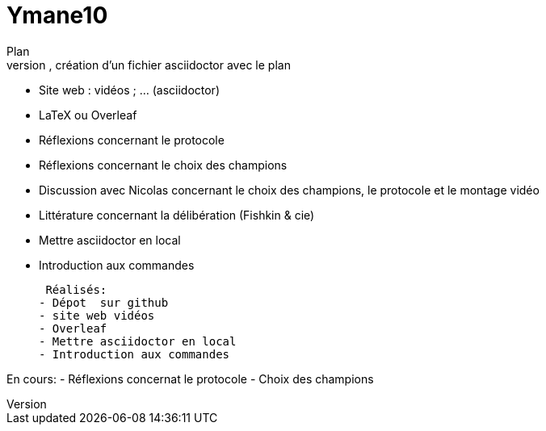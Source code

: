 # Ymane10
Plan
- dépôt sur GitHub, création d’un fichier asciidoctor avec le plan
- Site web : vidéos ; … (asciidoctor)
- LaTeX ou Overleaf
- Réflexions concernant le protocole
- Réflexions concernant le choix des champions
- Discussion avec Nicolas concernant le choix des champions, le protocole et le montage vidéo
- Littérature concernant la délibération (Fishkin & cie)
- Mettre asciidoctor en local
- Introduction aux commandes


 Réalisés:
- Dépot  sur github
- site web vidéos
- Overleaf
- Mettre asciidoctor en local
- Introduction aux commandes

En cours:
- Réflexions concernat le protocole
- Choix des champions
